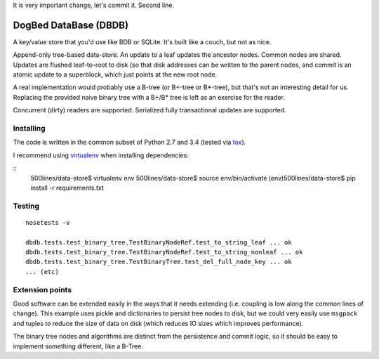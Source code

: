 It is very important change, let's commit it.
Second line.


DogBed DataBase (DBDB)
======================

A key/value store that you'd use like BDB or SQLite. It's built like a couch,
but not as nice.

Append-only tree-based data-store. An update to a leaf updates the ancestor
nodes. Common nodes are shared. Updates are flushed leaf-to-root to disk (so
that disk addresses can be written to the parent nodes, and commit is an atomic
update to a superblock, which just points at the new root node.

A real implementation would probably use a B-tree (or B+-tree or B*-tree), but that's not an
interesting detail for us. Replacing the provided naive binary tree with a
B+/B* tree is left as an exercise for the reader.

Concurrent (dirty) readers are supported. Serialized fully transactional
updates are supported.



Installing
----------

The code is written in the common subset of Python 2.7 and 3.4
(tested via `tox <https://testrun.org/tox/latest/>`_).

I recommend using `virtualenv <https://virtualenv.pypa.io/en/latest/>`_
when installing dependencies:

::
    500lines/data-store$ virtualenv env
    500lines/data-store$ source env/bin/activate
    (env)500lines/data-store$ pip install -r requirements.txt


Testing
-------

::

    nosetests -v

    dbdb.tests.test_binary_tree.TestBinaryNodeRef.test_to_string_leaf ... ok
    dbdb.tests.test_binary_tree.TestBinaryNodeRef.test_to_string_nonleaf ... ok
    dbdb.tests.test_binary_tree.TestBinaryTree.test_del_full_node_key ... ok
    ... (etc)


Extension points
----------------

Good software can be extended easily in the ways that it needs extending (i.e.
coupling is low along the common lines of change). This example uses pickle and
dictionaries to persist tree nodes to disk, but we could very easily use
``msgpack`` and tuples to reduce the size of data on disk (which reduces IO
sizes which improves performance).

The binary tree nodes and algorithms are distinct from the persistence and
commit logic, so it should be easy to implement something different, like a
B-Tree.


.. todo:: File locking to serialize writes. Currently using portalocker, but
    the implementation is buggy because BinaryTree doesn't refresh its idea of
    the root node after the lock is acquired. That means that a stale reader
    can accidentally upgrade to a write lock and clobber other updates.  Now
    I'm not sure if it's worth adding multi-writer safety for 500lines.

.. todo:: Compaction. Requires atomic file replace (not trivially available on
    Windows) along with write serialization (but only if we care about that,
    see above).

.. todo:: Truncation on crash recovery. Is it worth adding an assumption that
    the root is the end of the file? Not sure.

.. todo:: Consider msgpack to avoid having to do the length-delimiting
    ourselves. Except that that means the storage manager has to learn about
    our serialization methods, which doesn't save the complexity I'm trying to
    avoid. Using a namedtuple also doesn't save anything over a dict from the
    pickling perspective. Interesting. msgpack IS a much smaller format,
    though, and saves disk space.

.. todo:: Stress and crash tests.
